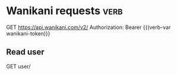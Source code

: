 * Wanikani requests :verb:
GET https://api.wanikani.com/v2/
Authorization: Bearer {{(verb-var wanikani-token)}}
** Read user
GET user/
